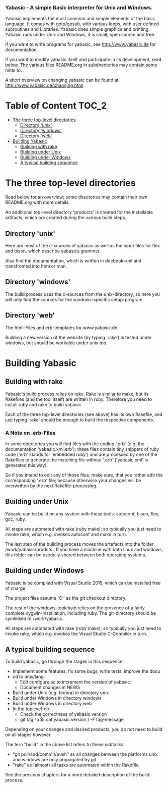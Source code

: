***  Yabasic - A simple Basic interpreter for Unix and Windows.

  Yabasic implements the most common and simple elements of the basic
  language. It comes with goto/gosub, with various loops, with user
  defined subroutines and Libraries. Yabasic does simple graphics and
  printing. Yabasic runs under Unix and Windows, it is small, open
  source and free.
  
  If you want to write programs for yabasic, see http://www.yabasic.de for
  documentation.

  If you want to modify yabasic itself and participate in its development, read below.
  The various files README.org in subdirectories may contain some hints to.

  A short overview on changing yabasic can be found at http://www.yabasic.de/changing.html.

* Table of Content						      :TOC_2:
 - [[#the-three-top-level-directories][The three top-level directories]]
   - [[#directory-unix][Directory 'unix']]
   - [[#directory-windows][Directory 'windows']]
   - [[#directory-web][Directory 'web']]
 - [[#building-yabasic][Building Yabasic]]
   - [[#building-with-rake][Building with rake]]
   - [[#building-under-unix][Building under Unix]]
   - [[#building-under-windows][Building under Windows]]
   - [[#a-typical-building-sequence][A typical building sequence]]

* The three top-level directories

  Read below for an overview; some directories may contain their own
  README.org with more details.

  An additional top-level directory 'products' is created for the
  installable artifacts, which are created during the various build
  steps.

** Directory 'unix'

   Here are most of the c-sources of yabasic as well as the input
   files for flex and bison, which describe yabasics grammer. 
   
   Also find the documentation, which is written in docbook-xml and
   transfromed into html or man.
   
** Directory 'windows'

   The build process uses the c-sources from the unix-directory, so
   here you will only find the sources for the windows-specific
   setup-program.

** Directory 'web'

   The html-Files and erb-templates for www.yabasic.de.

   Building a new version of the website (by typing 'rake') is tested
   under windows, but should be workable under unix too.

* Building Yabasic

** Building with rake

   Yabasic's build process relies on rake. Rake is similar to make,
   but its Rakefiles (and the tool itself) are written in ruby.
   Therefore you need to install ruby and rake to build yabasic.

   Each of the three top-level directories (see above) has its own
   Rakefile, and just typing 'rake' should be enough to build the
   respective components.

*** A Note on .erb-Files

    In some directories you will find files with the ending '.erb'
    (e.g. the documentation 'yabasic.xml.erb'); these files contain
    tiny snippets of ruby code ('erb' stands for 'embedded ruby') and
    are processed by one of the Rakefiles to generate the matching
    file without '.erb' ('yabasic.xml' is generated this way).

    So if you intend to edit any of those files, make sure, that you
    rather edit the corresponding '.erb' file; because otherwise your
    changes will be overwritten by the next Rakefile-processing.


** Building under Unix

   Yabasic can be build on any system with these tools: autoconf,
   bison, flex, gcc, ruby.

   All steps are automated with rake (ruby make); so typically you
   just need to invoke rake, which e.g. invokes autoconf and make in
   turn.

   The last step of the building process moves the artefacts into the
   folder /work/yabasic/prodcts . If you have a machine with both
   linux and windows, this folder can be usedully shared between both
   operating systems.

** Building under Windows
   
   Yabasic is be compiled with Visual Studio 2015, which can be
   installed free of charge.

   The project files assume 'C:\work\yabasic' as the git checkout
   directory.

   The rest of the windows-toolchain relies on the presence of a
   fairly complete cygwin-installation, including ruby. The
   git-directory should be symlinked to /work/yabasic.

   All steps are automated with rake (ruby make); so typically you
   just need to invoke rake, which e.g. invokes the Visual Studio
   C-Compiler in turn.
   
** A typical building sequence

   To build yabasic, go through the stages in this sequence:

   - Implement some features, fix some bugs, write tests, improve the docu
   - cd to unix/lang:
     - Edit configure.ac to increment the version of yabasic:
     - Document changes in NEWS
   - Build under Unix (e.g. fedora) in directory unix
   - Build under Windows in directory windows
   - Build under Windows in directory web
   - In the toplevel-dir: 
     - Check the correctness of yabasic.version
     - git tag -a $( cat yabasic.version ) -F tag-message
     
   Depending on your changes and desired products, you do not need to
   build on all stages however.
   
   The tern "build" in the above list refers to these subtasks:
   - "git pull/add/commit/push" as all changes between the platforms
     unix and windows are only propagated by git
   - "rake" as (almost) all tasks are automated within the Rakefile.

   See the previous chapters for a more detailed description of the
   build process.
